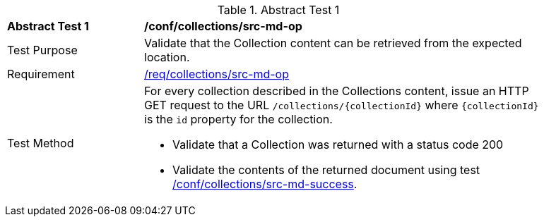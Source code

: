 // [[ats_collections_src-md-op]]
{counter2:ats-id}
[width="90%",cols="2,6a"]
.Abstract Test {ats-id}
|===
^|*Abstract Test {ats-id}* |*/conf/collections/src-md-op*
^|Test Purpose |Validate that the Collection content can be retrieved from the expected location.
^|Requirement |<<_req_collections_src-md-op,/req/collections/src-md-op>>
^|Test Method |For every collection described in the Collections content, issue an HTTP GET request to the URL `/collections/{collectionId}` where `{collectionId}` is the `id` property for the collection.

* Validate that a Collection was returned with a status code 200

* Validate the contents of the returned document using test <<ats_collections_src-md-success,/conf/collections/src-md-success>>.
|===
